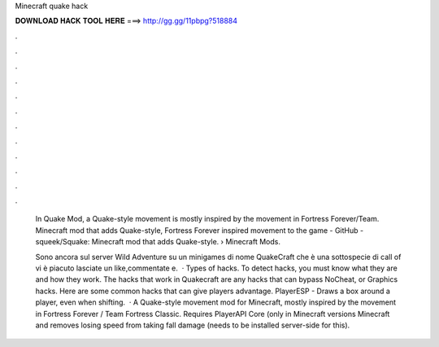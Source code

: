 Minecraft quake hack



𝐃𝐎𝐖𝐍𝐋𝐎𝐀𝐃 𝐇𝐀𝐂𝐊 𝐓𝐎𝐎𝐋 𝐇𝐄𝐑𝐄 ===> http://gg.gg/11pbpg?518884



.



.



.



.



.



.



.



.



.



.



.



.

 In Quake Mod, a Quake-style movement is mostly inspired by the movement in Fortress Forever/Team. Minecraft mod that adds Quake-style, Fortress Forever inspired movement to the game - GitHub - squeek/Squake: Minecraft mod that adds Quake-style.  › Minecraft Mods.
 
 Sono ancora sul server Wild Adventure su un minigames di nome QuakeCraft che è una sottospecie di call of  vi è piacuto lasciate un like,commentate e.  · Types of hacks. To detect hacks, you must know what they are and how they work. The hacks that work in Quakecraft are any hacks that can bypass NoCheat, or Graphics hacks. Here are some common hacks that can give players advantage. PlayerESP - Draws a box around a player, even when shifting.  · A Quake-style movement mod for Minecraft, mostly inspired by the movement in Fortress Forever / Team Fortress Classic. Requires PlayerAPI Core (only in Minecraft versions Minecraft and removes losing speed from taking fall damage (needs to be installed server-side for this).
